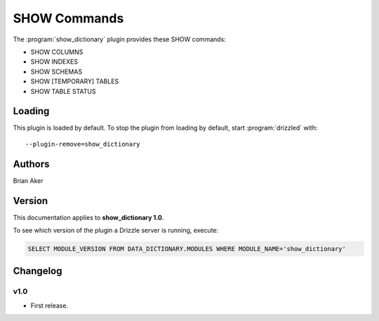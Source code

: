SHOW Commands
=============

The :program:`show_dictionary` plugin provides these SHOW commands:

* SHOW COLUMNS
* SHOW INDEXES
* SHOW SCHEMAS
* SHOW [TEMPORARY] TABLES
* SHOW TABLE STATUS

.. _show_dictionary_loading:

Loading
-------

This plugin is loaded by default.
To stop the plugin from loading by default, start :program:`drizzled`
with::

   --plugin-remove=show_dictionary

.. seealso:: :ref:`drizzled_plugin_options` for more information about adding and removing plugins.

Authors
-------

Brian Aker

.. _show_dictionary_version:

Version
-------

This documentation applies to **show_dictionary 1.0**.

To see which version of the plugin a Drizzle server is running, execute:

.. code-block:: mysql

   SELECT MODULE_VERSION FROM DATA_DICTIONARY.MODULES WHERE MODULE_NAME='show_dictionary'

Changelog
---------

v1.0
^^^^
* First release.
